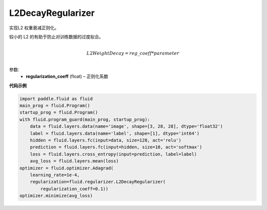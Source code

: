 .. _cn_api_fluid_regularizer_L2DecayRegularizer:

L2DecayRegularizer
-------------------------------

.. py:class:: paddle.fluid.regularizer.L2DecayRegularizer(regularization_coeff=0.0)

实现L2 权重衰减正则化。 

较小的 L2 的有助于防止对训练数据的过度拟合。

.. math::
            \\L2WeightDecay=reg\_coeff*parameter\\

参数:
  - **regularization_coeff** (float) – 正则化系数
  
**代码示例**

.. code-block:: python
    
    import paddle.fluid as fluid
    main_prog = fluid.Program()
    startup_prog = fluid.Program()
    with fluid.program_guard(main_prog, startup_prog):
        data = fluid.layers.data(name='image', shape=[3, 28, 28], dtype='float32')
        label = fluid.layers.data(name='label', shape=[1], dtype='int64')
        hidden = fluid.layers.fc(input=data, size=128, act='relu')
        prediction = fluid.layers.fc(input=hidden, size=10, act='softmax')
        loss = fluid.layers.cross_entropy(input=prediction, label=label)
        avg_loss = fluid.layers.mean(loss)
    optimizer = fluid.optimizer.Adagrad(
        learning_rate=1e-4,
        regularization=fluid.regularizer.L2DecayRegularizer(
            regularization_coeff=0.1))
    optimizer.minimize(avg_loss)







